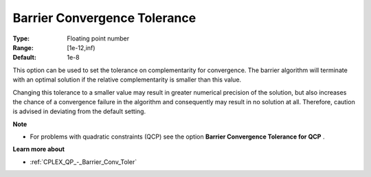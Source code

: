 .. _CPLEX_Barrier_-_Barrier_Convergence_:


Barrier Convergence Tolerance
=============================



:Type:	Floating point number	
:Range:	[1e-12,inf)	
:Default:	1e-8	



This option can be used to set the tolerance on complementarity for convergence. The barrier algorithm will terminate with an optimal solution if the relative complementarity is smaller than this value.



Changing this tolerance to a smaller value may result in greater numerical precision of the solution, but also increases the chance of a convergence failure in the algorithm and consequently may result in no solution at all. Therefore, caution is advised in deviating from the default setting.



**Note** 

*	For problems with quadratic constraints (QCP) see the option **Barrier Convergence Tolerance for QCP** .




**Learn more about** 

*	:ref:`CPLEX_QP_-_Barrier_Conv_Toler` 



